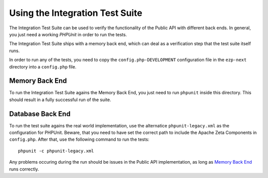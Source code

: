 ================================
Using the Integration Test Suite
================================

The Integration Test Suite can be used to verify the functionality of the Public
API with different back ends. In general, you just need a working *PHPUnit* in
order to run the tests.

The Integration Test Suite ships with a memory back end, which can deal as a
verification step that the test suite itself runs.

In order to run any of the tests, you need to copy the
``config.php-DEVELOPMENT`` configuration file in the ``ezp-next`` directory into
a ``config.php`` file.

---------------
Memory Back End
---------------

To run the Integration Test Suite agains the Memory Back End, you just need to
run ``phpunit`` inside this directory. This should result in a fully successful
run of the suite.

-----------------
Database Back End
-----------------

To run the test suite agains the real world implementation, use the alternatice
``phpunit-legacy.xml`` as the configuration for PHPUnit. Beware, that you need
to have set the correct path to include the Apache Zeta Components in
``config.php``. After that, use the following command to run the tests::

    phpunit -c phpunit-legacy.xml

Any problems occuring during the run should be issues in the Public API
implementation, as long as `Memory Back End`_ runs correctly.
